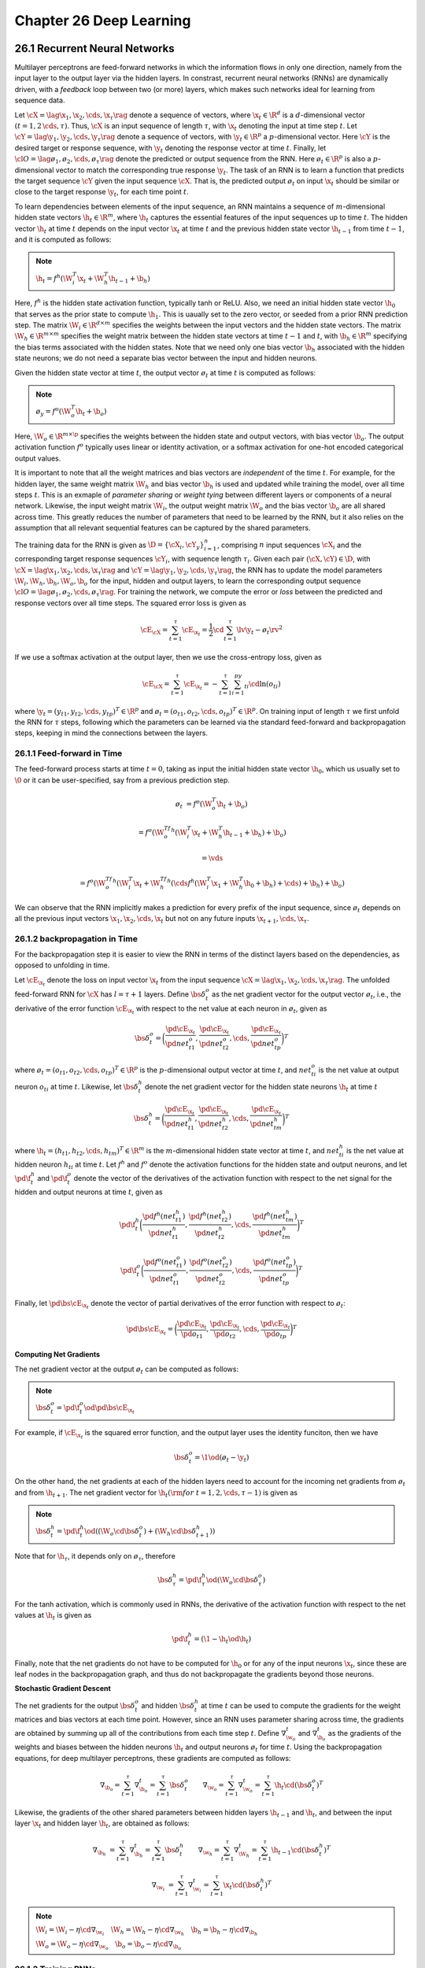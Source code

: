 Chapter 26 Deep Learning
========================

26.1 Recurrent Neural Networks
------------------------------

Multilayer perceptrons are feed-forward networks in which the information flows 
in only one direction, namely from the input layer to the output layer via the 
hidden layers.
In constrast, recurrent neural networks (RNNs) are dynamically driven, with a 
*feedback* loop between two (or more) layers, which makes such networks ideal 
for learning from sequence data.

Let :math:`\cX=\lag\x_1,\x_2,\cds,\x_\tau\rag` denote a sequence of vectors,
where :math:`\x_t\in\R^d` is a :math:`d`-dimensional vector 
:math:`(t=1,2\,\cds,\tau)`.
Thus, :math:`\cX` is an input sequence of length :math:`\tau`, with 
:math:`\x_t` denoting the input at time step :math:`t`.
Let :math:`\cY=\lag\y_1,\y_2,\cds,\y_\tau\rag` denote a sequence of vectors,
with :math:`\y_t\in\R^p` a :math:`p`-dimensional vector.
Here :math:`\cY` is the desired target or response sequence, with 
:math:`\y_t` denoting the response vector at time :math:`t`.
Finally, let :math:`\cl{O}=\lag\o_1,\o_2,\cds,\o_\tau\rag` denote the predicted
or output sequence from the RNN.
Here :math:`\o_t\in\R^p` is also a :math:`p`-dimensional vector to match the corresponding true response :math:`\y_t`.
The task of an RNN is to learn a function that predicts the target sequence
:math:`\cY` given the input sequence :math:`\cX`.
That is, the predicted output :math:`\o_t` on input :math:`\x_t` should be 
similar or close to the target response :math:`\y_t`, for each time point 
:math:`t`.

To learn dependencies between elements of the input sequence, an RNN maintains a
sequence of :math:`m`-dimensional hidden state vectors :math:`\h_t\in\R^m`, 
where :math:`\h_t` captures the essential features of the input sequences up to
time :math:`t`.
The hidden vector :math:`\h_t` at time :math:`t` depends on the input vector 
:math:`\x_t` at time :math:`t` and the previous hidden state vector 
:math:`\h_{t-1}` from time :math:`t-1`, and it is computed as follows:

.. note::

    :math:`\h_t=f^h(\W_i^T\x_t+\W_h^T\h_{t-1}+\b_h)`

Here, :math:`f^h` is the hidden state activation function, typically tanh or ReLU.
Also, we need an initial hidden state vector :math:`\h_0` that serves as the prior state to compute :math:`\h_1`.
This is uaually set to the zero vector, or seeded from a prior RNN prediction step.
The matrix :math:`\W_i\in\R^{d\times m}` specifies the weights between the input vectors and the hidden state vectors.
The matrix :math:`\W_h\in\R^{m\times m}` specifies the weight matrix between the 
hidden state vectors at time :math:`t-1` and :math:`t`, with :math:`\b_h\in\R^m`
specifying the bias terms associated with the hidden states.
Note that we need only one bias vector :math:`\b_h` associated with the hidden 
state neurons; we do not need a separate bias vector between the input and 
hidden neurons.

Given the hidden state vector at time :math:`t`, the output vector :math:`\o_t` 
at time :math:`t` is computed as follows:

.. note::

    :math:`\o_y=f^o(\W_o^T\h_t+\b_o)`

Here, :math:`\W_o\in\R^{m\times \p}` specifies the weights between the hidden 
state and output vectors, with bias vector :math:`\b_o`.
The output activation function :math:`f^o` typically uses linear or identity 
activation, or a softmax activation for one-hot encoded categorical output 
values.

It is important to note that all the weight matrices and bias vectors are *independent* of the time :math:`t`.
For example, for the hidden layer, the same weight matrix :math:`\W_h` and bias 
vector :math:`\b_h` is used and updated while training the model, over all time
steps :math:`t`.
This is an exmaple of *parameter sharing* or *weight tying* between different layers or components of a neural network.
Likewise, the input weight matrix :math:`\W_i`, the output weight matrix 
:math:`\W_o` and the bias vector :math:`\b_o` are all shared across time.
This greatly reduces the number of parameters that need to be learned by the 
RNN, but it also relies on the assumption that all relevant sequential features 
can be captured by the shared parameters.

The training data for the RNN is given as :math:`\D=\{\cX_i,\cY_y\}_{i=1}^n`, 
comprising :math:`n` input sequences :math:`\cX_i` and the corresponding target 
response sequences :math:`\cY_i`, with sequence length :math:`\tau_i`.
Given each pair :math:`(\cX,\cY)\in\D`, with 
:math:`\cX=\lag\x_1,\x_2,\cds,\x_\tau\rag` and 
:math:`\cY=\lag\y_1,\y_2,\cds,\y_\tau\rag`, the RNN has to update the model 
parameters :math:`\W_i,\W_h,\b_h,\W_o,\b_o` for the input, hidden and output
layers, to learn the corresponding output sequence 
:math:`\cl{O}=\lag\o_1,\o_2,\cds,\o_\tau\rag`.
For training the network, we compute the error or *loss* between the predicted and response vectors over all time steps.
The squared error loss is given as

.. math::

    \cE_\cX=\sum_{t=1}^\tau\cE_{\x_t}=\frac{1}{2}\cd\sum_{t=1}^\tau\lv\y_t-\o_t\rv^2

If we use a softmax activation at the output layer, then we use the cross-entropy loss, given as

.. math::

    \cE_\cX=\sum_{t=1}^\tau\cE_{\x_t}=-\sum_{t=1}^\tau\sum_{i=1}^py_{ti}\cd\ln(o_{ti})

where :math:`\y_t=(y_{t1},y_{t2},\cds,y_{tp})^T\in\R^p` and :math:`\o_t=(o_{t1},o_{t2},\cds,o_{tp})^T\in\R^p`.
On training input of length :math:`\tau` we first unfold the RNN for 
:math:`\tau` steps, following which the parameters can be learned via the
standard feed-forward and backpropagation steps, keeping in mind the connections
between the layers.

26.1.1 Feed-forward in Time
^^^^^^^^^^^^^^^^^^^^^^^^^^^

The feed-forward process starts at time :math:`t=0`, taking as input the initial 
hidden state vector :math:`\h_0`, which us usually set to :math:`\0` or it can
be user-specified, say from a previous prediction step.

.. math::

    \o_t&=f^o(\W_o^T\h_t+\b_o)

    &=f^o(\W_o^Tf^h(\W_i^T\x_t+\W_h^T\h_{t-1}+\b_h)+\b_o)

    &=\vds

    &=f^o(\W_o^Tf^h(\W_i^T\x_t+\W_h^Tf^h(\cds f^h(\W_i^T\x_1+\W_h^T\h_0+\b_h)+\cds)+\b_h)+\b_o)

We can observe that the RNN implicitly makes a prediction for every prefix of 
the input sequence, since :math:`\o_t` depends on all the previous input vectors
:math:`\x_1,\x_2,\cds,\x_t` but not on any future inputs 
:math:`\x_{t+1},\cds,\x_\tau`.

26.1.2 backpropagation in Time
^^^^^^^^^^^^^^^^^^^^^^^^^^^^^^

For the backpropagation step it is easier to view the RNN in terms of the 
distinct layers based on the dependencies, as opposed to unfolding in time.

Let :math:`\cE_{\x_t}` denote the loss on input vector :math:`\x_t` from the 
input sequence :math:`\cX=\lag\x_1,\x_2,\cds,\x_\tau\rag`.
The unfolded feed-forward RNN for :math:`\cX` has :math:`l=\tau+1` layers.
Define :math:`\bs\delta_t^o` as the net gradient vector for the output vector 
:math:`\o_t`, i.e., the derivative of the error function :math:`\cE_{\x_t}` with 
respect to the net value at each neuron in :math:`\o_t`, given as

.. math::

    \bs\delta_t^o=\bigg(\frac{\pd\cE_{\x_t}}{\pd net_{t1}^o},
    \frac{\pd\cE_{\x_t}}{\pd net_{t2}^o},\cds,
    \frac{\pd\cE_{\x_t}}{\pd net_{tp}^o}\bigg)^T

where :math:`\o_t=(o_{t1},o_{t2},\cds,o_{tp})^T\in\R^p` is the :math:`p`-\
dimensional output vector at time :math:`t`, and :math:`net_{ti}^o` is the net
value at output neuron :math:`o_{ti}` at time :math:`t`.
Likewise, let :math:`\bs\delta_t^h` denote the net gradient vector for the 
hidden state neurons :math:`\h_t` at time :math:`t`

.. math::

    \bs\delta_t^h=\bigg(\frac{\pd\cE_{\x_t}}{\pd net_{t1}^h},
    \frac{\pd\cE_{\x_t}}{\pd net_{t2}^h},\cds,
    \frac{\pd\cE_{\x_t}}{\pd net_{tm}^h}\bigg)^T

where :math:`\h_t=(h_{t1},h_{t2},\cds,h_{tm})^T\in\R^m` is the :math:`m`-\
dimensional hidden state vector at time :math:`t`, and :math:`net_{ti}^h` is the
net value at hidden neuron :math:`h_{ti}` at time :math:`t`.
Let :math:`f^h` and :math:`f^o` denote the activation functions for the hidden
state and output neurons, and let :math:`\pd\f_t^h` and :math:`\pd\f_t^o` denote
the vector of the derivatives of the activation function with respect to the net
signal for the hidden and output neurons at time :math:`t`, given as

.. math::

    \pd\f_t^h\bigg(\frac{\pd f^h(net_{t1}^h)}{\pd net_{t1}^h}, 
    \frac{\pd f^h(net_{t2}^h)}{\pd net_{t2}^h},\cds,
    \frac{\pd f^h(net_{tm}^h)}{\pd net_{tm}^h}\bigg)^T

    \pd\f_t^o\bigg(\frac{\pd f^o(net_{t1}^o)}{\pd net_{t1}^o}, 
    \frac{\pd f^o(net_{t2}^o)}{\pd net_{t2}^o},\cds,
    \frac{\pd f^o(net_{tp}^o)}{\pd net_{tp}^o}\bigg)^T

Finally, let :math:`\pd\bs\cE_{\x_t}` denote the vector of partial derivatives 
of the error function with respect to :math:`\o_t`:

.. math::

    \pd\bs\cE_{\x_t}=\bigg(\frac{\pd\cE_{\x_t}}{\pd o_{t1}},\frac{\pd\cE_{\x_t}}
    {\pd o_{t2}},\cds,\frac{\pd\cE_{\x_t}}{\pd o_{tp}}\bigg)^T

**Computing Net Gradients**

The net gradient vector at the output :math:`\o_t` can be computed as follows:

.. note::

    :math:`\bs\delta_t^o=\pd\f_t^o\od\pd\bs\cE_{\x_t}`

For example, if :math:`\cE_{\x_t}` is the squared error function, and the output 
layer uses the identity funciton, then we have

.. math::

    \bs\delta_t^o=\1\od(\o_t-\y_t)

On the other hand, the net gradients at each of the hidden layers need to 
account for the incoming net gradients from :math:`\o_t` and from 
:math:`\h_{t+1}`.
The net gradient vector for :math:`\h_t(\rm{for\ }t=1,2,\cds,\tau-1)` is given as

.. note::

    :math:`\bs\delta_t^h=\pd\f_t^h\od((\W_o\cd\bs\delta_t^o)+(\W_h\cd\bs\delta_{t+1}^h))`

Note that for :math:`\h_\tau`, it depends only on :math:`\o_\tau`, therefore

.. math::

    \bs\delta_\tau^h=\pd\f_\tau^h\od(\W_o\cd\bs\delta_\tau^o)

For the tanh activation, which is commonly used in RNNs, the derivative of the
activation function with respect to the net values at :math:`\h_t` is given as

.. math::

    \pd\f_t^h=(\1-\h_t\od\h_t)

Finally, note that the net gradients do not have to be computed for :math:`\h_0`
or for any of the input neurons :math:`\x_t`, since these are leaf nodes in the
backpropagation graph, and thus do not backpropagate the gradients beyond those
neurons.

**Stochastic Gradient Descent**

The net gradients for the output :math:`\bs\delta_t^o` and hidden 
:math:`\bs\delta_t^h` at time :math:`t` can be used to compute the gradients for 
the weight matrices and bias vectors at each time point.
However, since an RNN uses parameter sharing across time, the gradients are 
obtained by summing up all of the contributions from each time step :math:`t`.
Define :math:`\nabla_{\w_o}^t` and :math:`\nabla_{\b_o}^t` as the gradients of
the weights and biases between the hidden neurons :math:`\h_t` and output 
neurons :math:`\o_t` for time :math:`t`.
Using the backpropagation equations, for deep multilayer perceptrons, these 
gradients are computed as follows:

.. math::

    \nabla_{\b_o}=\sum_{t=1}^\tau\nabla_{\b_o}^t=\sum_{t=1}^\tau\bs\delta_t^o
    \quad\quad\nabla_{\w_o}=\sum_{t=1}^\tau\nabla_{\w_o}^t=\sum_{t=1}^\tau\h_t
    \cd(\bs\delta_t^o)^T

Likewise, the gradients of the other shared parameters between hidden layers
:math:`\h_{t-1}` and :math:`\h_t`, and between the input layer :math:`\x_t` and
hidden layer :math:`\h_t`, are obtained as follows:

.. math::

    \nabla_{\b_h}&=\sum_{t=1}^\tau\nabla_{\b_h}^t=\sum_{t=1}^\tau\bs\delta_t^h
    \quad\quad\nabla_{\w_h}=\sum_{t=1}^\tau\nabla_{\W_h}^t=\sum_{t=1}^\tau
    \h_{t-1}\cd(\bs\delta_t^h)^T

    \nabla_{\w_i}&=\sum_{t=1}^\tau\nabla_{\w_i}^t=\sum_{t=1}^\tau\x_t\cd(\bs
    \delta_t^h)^T

.. note::

    :math:`\W_i=\W_i-\eta\cd\nabla_{\w_i}\quad\W_h=\W_h-\eta\cd\nabla_{\w_h}\quad\b_h=\b_h-\eta\cd\nabla_{\b_h}`

    :math:`\W_o=\W_o-\eta\cd\nabla_{\w_o}\quad\b_o=\b_o-\eta\cd\nabla_{\b_o}`

26.1.3 Training RNNs
^^^^^^^^^^^^^^^^^^^^

.. image:: ../_static/Algo26.1.png

Note that Line 15 shows the case where the output layer neurons are independent;
if they are not independent we can replace it by 
:math:`\pd\bs{\rm{F}}^o\cd\pd\bs\cE_{\x_t}`.

In practice, RNNs are trained using subsets or *minibatches* of input sequences instead of single sequences.
This helps to speed up the computation and convergence of gradient descent, 
since minibatches provide better estimates of the bias and weight gradients and
allow the use of vectorized operations.

26.1.4 Bidirectional RNNs
^^^^^^^^^^^^^^^^^^^^^^^^^

A bidirectional RNN (BRNN) extends the RNN model to also include information from the future.
In particular, a BRNN maintains a backward hidden state vector 
:math:`\b_t\in\R^m` that depends on the next backward hidden state 
:math:`\b_{t+1}` and the current input :math:`\x_t`.
The output at time :math:`t` is a function of both :math:`\h_t` and :math:`\b_t`.

.. note::

    :math:`\h_t=f^h(\W_{ih}^T\x_t+\W_h^T\h_{t-1}+\b_h)`

    :math:`\b_t=f^b(\W_{ib}^T\x_t+\W_b^T\b_{t+1}+\b_b)`

Also, a BRNN needs two initial state vectors :math:`\h_0` and 
:math:`\b_{\tau+1}` to compute :math:`\b_1` and :math:`\b_\tau`, respectively.
These are usually set to :math:`\0\in\R^m`.
The forward and backward hidden states are computed independently, with the
forward hidden states omputed by considering the input sequence in the forward
direction, and with the backward hidden states computed by considering the 
sequence in reverse order.
The output at time :math:`t` is computed only when both :math:`\h_t` and :math:`\b_t` are available, and is given as

.. math::

    \o_t=f^o(\W_{ho}^T\h_t+\W_{bo}^T\b_t+\b_o)

26.2 Gated RNNs: Long Short-Term Memory Networks
------------------------------------------------

One of the problems in training RNNs is their susceptibility to either the 
*vanishing gradient* or *exploding gradient* problem.
For example, consider the task of computing the net gradient vector 
:math:`\bs\delta_t^h` for the hidden layer at time :math:`t`, given as

.. math::

    \bs\delta_t^h=\pd\f_t^h\od((\W_o\cd\bs\delta_t^o)+(\W_h\cd\bs\delta_{t+1}^h))

Assume for simplicity that we use a linear activation function, i.e.,
:math:`\pd\f_t^h=\1`, and let us ignore the net gradient vector for the output
layer, focusing only on the dependence on the hidden layers.
Then for an input sequence of length :math:`\tau`, we have

.. math::

    \bs\delta_t^h=\W_h\cd\bs\delta_{t+1}^h=\W_h(\W_h\cd\bs\delta_{t+2}^h)=
    \W_h^2\cd\bs\delta_{t+2}^h=\cds=\W_h^{\tau-t}\cd\bs\delta_\tau^h

We can observe that the net gradient from time :math:`\tau` affects the net
gradient vector at time :math:`t` as a function of :math:`\W_h^{\tau-t}`, i.e.,
as powers of the hidden weight matrix :math:`\W_h`.
Let the *spectral radius* of :math:`\W_h`, defined as the absolute value of its 
largest eigenvalue, be given as :math:`|\ld_1|`.
It turns out that if :math:`|\ld_1|<1`, then :math:`\lv\W_h^k\rv\ra 0` as 
:math:`k\ra\infty`, that is, the gradients vanish as we train on long sequences.
On the other hand, if :math:`|\ld_1|>1`, the nat least one element of 
:math:`\W_h^k` becomes unbounded and thus :math:`\lv\W_h^k\rv\ra\infty` as
:math:`k\ra\infty`, that is, the gradients explode as we train on long 
sequences.
Therefore, for the error to neither vanish nor explode, the spectral radius of 
:math:`\W_h` should remian 1 or very close to it.

Long short-term memory (LSTM) networks alleviate the vanishing gradients problem
by using *gate neurons* to control access to the hidden states.
Consider the :math:`m`-dimensional hidden state vector :math:`\h_t\in\R^m` at time :math:`t`.
In a regular RNN, we update the hidden state as follows:

.. math::

    \h_t=f^h(\W_i^T\x_t+\W_h^T\h_{t-1}+\b_h)

Let :math:`\g\in\{0,1\}^m` be a binary vector.
If we take the element-wise product of :math:`\g` and :math:`\h_t`, namely, 
:math:`\g\od\h_t`, then elements of :math:`\g` act as gates that either allow 
the corresponding element of :math:`\h_t` to be retained or set to zero.
The vector :math:`\g` thus acts as logical gate that allows selected elements of 
:math:`\h_t` to be remembered or fogotten.
However, for backpropagation we need *differentiable gates*, for which we use 
sigmoid activation on the gate neurons so that their value lies in the range 
:math:`[0,1]`.
Like a logical gate, such neurons allow the inputs to be completely remembered
if the value is 1, or forgotten if the value is 0.
In addition, they allow a weighted memory, allowing partial remembrance of the 
elements of :math:`\h_t`, for values between 0 and 1.

26.2.1 Forget Gate
^^^^^^^^^^^^^^^^^^

We consider an RNN with a *forget gate*.
Let :math:`\h_t\in\R^m` be the hidden state vector, and let :math:`\bs\phi_t\in\R^m` be a forget gate vector.
Both these vectors have the same number of neurons, :math:`m`.

In a regular RNN, assuming tanh activation, the hidden state vector is updated unconditionally, as follows:

.. math::

    \h_t=\tanh(\W_i^T\x_t+\W_h^T\h_{t-1}+\b_h)

Instead of directly updating :math:`\h_t`, we will employ the forget gate 
neurons to control how much of the prvious hidden state vector to forget when 
computing its new value, and also to control how to update it in light of the
new input :math:`\x_t`.

Given input :math:`\x_t` and previous hidden state :math:`\h_{t-1}`, we first 
compute a candidate update vector :math:`\u_t`, as follows:

.. note::

    :math:`\u_t=\tanh(\W_u^T\x_t+\W_{hu}^T\h_{t-1}+\b_u)`

The candidate update vector :math:`\u_t` is essentially the unmodified hidden state vector, as in a regular RNN.

Using the forget gate, we can compute the new hidden state vector as follows:

.. note::

    :math:`\h_t=\bs\phi_t\od\h_{t-1}+(1-\bs\phi_t)\od\u_t`

We can see that the new hidden state vector retains a fraction of the previous 
hidden state values, and a (complementary) fraction of the candidate update 
values.
Observe that if :math:`\bs\phi_t=\0`, i.e., if we want to entirely forget the
previous hidden state, then :math:`\1-\bs\phi_t=\1`, which means that the hidden
state will be updated completely at each time step just like in a regular RNN.
Finally, given the hidden state :math:`\h_t`, we can compute the output vector :math:`\o_t` as follows

.. math::

    \o_t=f^o(\W_o^T\h_t+\b_o)

.. note::

    :math:`\bs\phi_t=\sg(\W_\phi^T\x_t+\W_{h\phi}^T\h_{t-1}+\b_\phi)`

where we use a sigmoid activation function, denoted :math:`\sg`, to ensure that 
all the neuron values are in the range :math:`[0,1]`, denoting the extent to 
which the corresponding previous hidden state values should be forgotten.

A forget gate vector :math:`\bs\phi_t` is a layer that depends on the previous
hidden state layer :math:`\h_{t-1}` and the current input layer :math:`\x_t`;
these connections are fully connected, and are specified by the corresponding 
weight matrices :math:`\W_{h\phi}` and :math:`\W_{\phi}`, and the bias vector 
:math:`\b_\phi`.
On the other hand, the output of the forget gate layer :math:`\bs\phi_t` needs 
to modify the previous hidden state layer :math:`\h_{t-1}`, and therefore, both
:math:`\bs\phi_t` and :math:`\h_{t-1}` feed into what is essentially a new 
*element-wise* product layer.
Finally, the output of this element-wise product layer is used as input to the 
new hidden layer :math:`\h_t` that also takes input from another element-wise 
gate that computes the output from the candidate update vector :math:`\u_t` and
the complemented forget gate, :math:`\1-\bs\phi_t`.
Thus, unlike regular layers that are fully connected and have a weight matrix 
and bias vector between the layers, the connections between :math:`\bs\phi_t`
and :math:`\h_t` via the element-wise layer are all one-to-one, and the weights
are fixed at the value 1 with bias 0.
Likewise the connections between :math:`\u_t` and :math:`\h_t` via the other
element-wise layer are also one-to-one, with weights fixed at 1 and bias at 0.

Computing Net Gradients
^^^^^^^^^^^^^^^^^^^^^^^

An RNN with a forget gate has the following parameters it needs to learn, namely
the weight matrices :math:`\W_u,\W_{hu},\W_\phi,\W_{h\phi},\W_o`, and the bias
vectors :math:`\b_u,\b_\phi,\b_o`.

Let :math:`\bs\delta_t^o, \bs\delta_t^h, \bs\delta_t^\phi, \bs\delta_t^u` denote
the net gradient vectors at the output, hidden, forget gate, and candidate 
update layers, respectively.
During backpropagation, we need to compute the net gradients at each layer.
The net gradients at the outputs are computed by considering the partial 
derivatives of the activation function :math:`\pd\f_t^o` and the error function
:math:`\pd\bs\cE_{\x_t}`:

.. math::

    \bs\delta_t^o=\pd\f_t^o\od\pd\bs\cE_{\x_t}

For the other layers, we can reverse all the arrows to determine the dependencies between the layers.
Therefore, to compute the net gradient for the update layer 
:math:`\bs\delta_t^u`, notice that in backpropagation it has only one incoming 
edge from :math:`\h_t` via the element-wise product 
:math:`(\1-\bs\phi_t)\od\u_t`.
The net gradient :math:`\delta_{ti}^u` at update layer neuron :math:`i` at time :math:`t` is given as

.. math::

    \delta_{ti}^u=\frac{\pd\cE_\x}{\pd net_{ti}^u}=\frac{\pd\cE_\x}
    {\pd net_{ti}h}\cd\frac{\pd net_{ti}^h}{\pd u_{ti}}\cd\frac{\pd u_{ti}}
    {\pd net_{ti}^u}=\delta_{ti}^h\cd(1-\phi_{ti})\cd(1-u_{ti}^2)